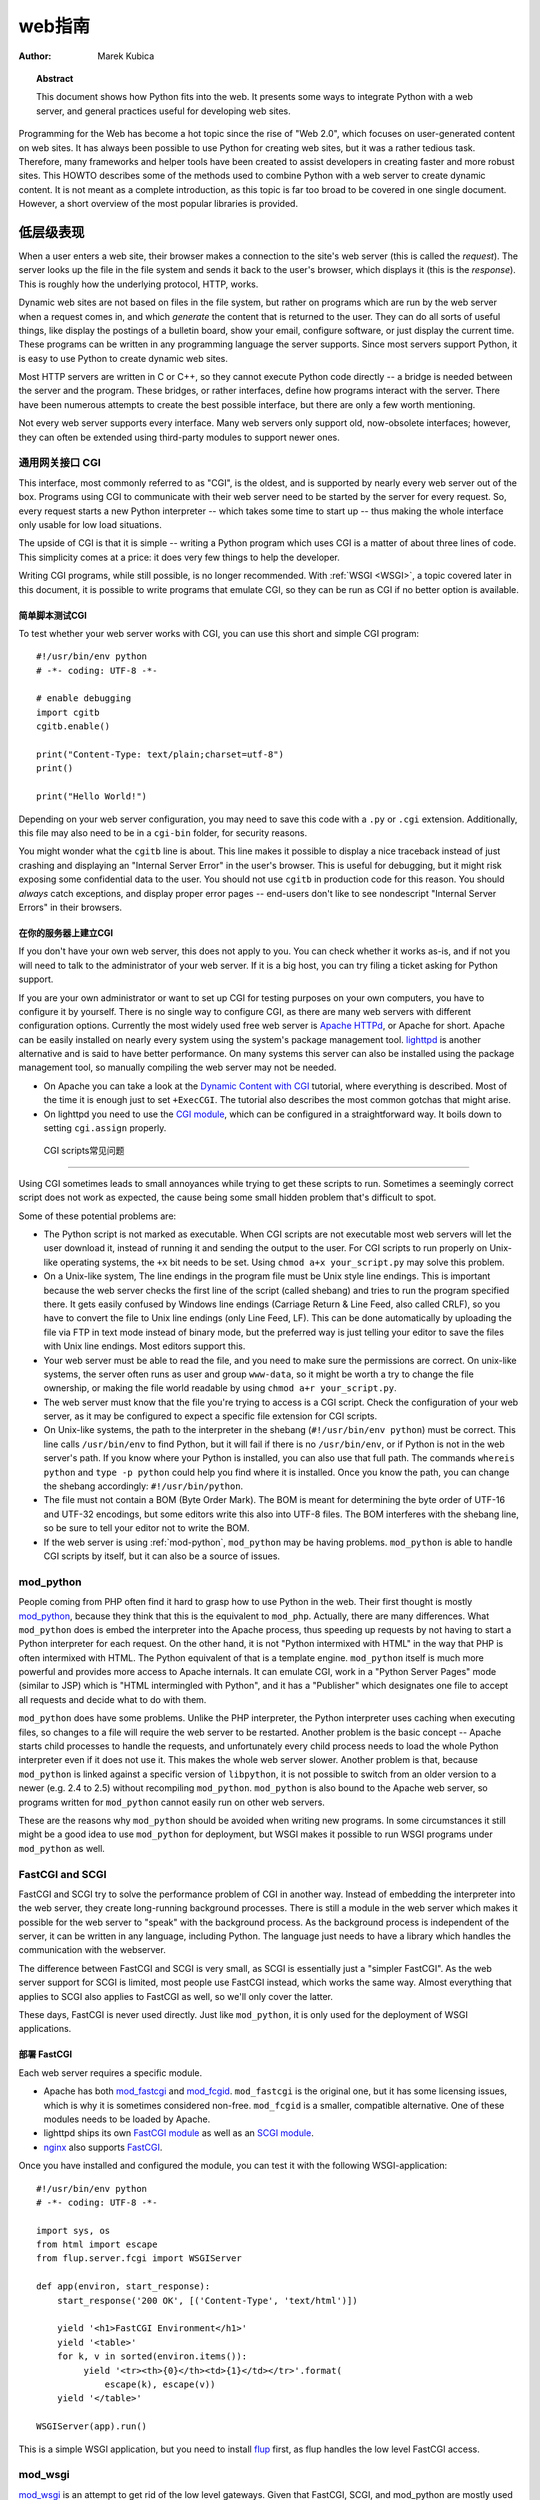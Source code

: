 *******************************
  web指南
*******************************

:Author: Marek Kubica

.. topic:: Abstract

   This document shows how Python fits into the web.  It presents some ways
   to integrate Python with a web server, and general practices useful for
   developing web sites.


Programming for the Web has become a hot topic since the rise of "Web 2.0",
which focuses on user-generated content on web sites.  It has always been
possible to use Python for creating web sites, but it was a rather tedious task.
Therefore, many frameworks and helper tools have been created to assist
developers in creating faster and more robust sites.  This HOWTO describes
some of the methods used to combine Python with a web server to create
dynamic content.  It is not meant as a complete introduction, as this topic is
far too broad to be covered in one single document.  However, a short overview
of the most popular libraries is provided.

.. seealso::

   While this HOWTO tries to give an overview of Python in the web, it cannot
   always be as up to date as desired.  Web development in Python is rapidly
   moving forward, so the wiki page on `Web Programming
   <http://wiki.python.org/moin/WebProgramming>`_ may be more in sync with
   recent development.


低层级表现
==================

When a user enters a web site, their browser makes a connection to the site's
web server (this is called the *request*).  The server looks up the file in the
file system and sends it back to the user's browser, which displays it (this is
the *response*).  This is roughly how the underlying protocol, HTTP, works.

Dynamic web sites are not based on files in the file system, but rather on
programs which are run by the web server when a request comes in, and which
*generate* the content that is returned to the user.  They can do all sorts of
useful things, like display the postings of a bulletin board, show your email,
configure software, or just display the current time.  These programs can be
written in any programming language the server supports.  Since most servers
support Python, it is easy to use Python to create dynamic web sites.

Most HTTP servers are written in C or C++, so they cannot execute Python code
directly -- a bridge is needed between the server and the program.  These
bridges, or rather interfaces, define how programs interact with the server.
There have been numerous attempts to create the best possible interface, but
there are only a few worth mentioning.

Not every web server supports every interface.  Many web servers only support
old, now-obsolete interfaces; however, they can often be extended using
third-party modules to support newer ones.


通用网关接口 CGI
------------------------

This interface, most commonly referred to as "CGI", is the oldest, and is
supported by nearly every web server out of the box.  Programs using CGI to
communicate with their web server need to be started by the server for every
request.  So, every request starts a new Python interpreter -- which takes some
time to start up -- thus making the whole interface only usable for low load
situations.

The upside of CGI is that it is simple -- writing a Python program which uses
CGI is a matter of about three lines of code.  This simplicity comes at a
price: it does very few things to help the developer.

Writing CGI programs, while still possible, is no longer recommended.  With
:ref:`WSGI <WSGI>`, a topic covered later in this document, it is possible to write
programs that emulate CGI, so they can be run as CGI if no better option is
available.

.. seealso::

   The Python standard library includes some modules that are helpful for
   creating plain CGI programs:

   * :mod:`cgi` -- Handling of user input in CGI scripts
   * :mod:`cgitb` -- Displays nice tracebacks when errors happen in CGI
     applications, instead of presenting a "500 Internal Server Error" message

   The Python wiki features a page on `CGI scripts
   <http://wiki.python.org/moin/CgiScripts>`_ with some additional information
   about CGI in Python.


简单脚本测试CGI
^^^^^^^^^^^^^^^^^^^^^^^^^^^^^

To test whether your web server works with CGI, you can use this short and
simple CGI program::

    #!/usr/bin/env python
    # -*- coding: UTF-8 -*-

    # enable debugging
    import cgitb
    cgitb.enable()

    print("Content-Type: text/plain;charset=utf-8")
    print()

    print("Hello World!")

Depending on your web server configuration, you may need to save this code with
a ``.py`` or ``.cgi`` extension.  Additionally, this file may also need to be
in a ``cgi-bin`` folder, for security reasons.

You might wonder what the ``cgitb`` line is about.  This line makes it possible
to display a nice traceback instead of just crashing and displaying an "Internal
Server Error" in the user's browser.  This is useful for debugging, but it might
risk exposing some confidential data to the user.  You should not use ``cgitb``
in production code for this reason.  You should *always* catch exceptions, and
display proper error pages -- end-users don't like to see nondescript "Internal
Server Errors" in their browsers.


在你的服务器上建立CGI
^^^^^^^^^^^^^^^^^^^^^^^^^^^^^^^^^

If you don't have your own web server, this does not apply to you.  You can
check whether it works as-is, and if not you will need to talk to the
administrator of your web server. If it is a big host, you can try filing a
ticket asking for Python support.

If you are your own administrator or want to set up CGI for testing purposes on
your own computers, you have to configure it by yourself.  There is no single
way to configure CGI, as there are many web servers with different
configuration options.  Currently the most widely used free web server is
`Apache HTTPd <http://httpd.apache.org/>`_, or Apache for short. Apache can be
easily installed on nearly every system using the system's package management
tool.  `lighttpd <http://www.lighttpd.net>`_ is another alternative and is
said to have better performance.  On many systems this server can also be
installed using the package management tool, so manually compiling the web
server may not be needed.

* On Apache you can take a look at the `Dynamic Content with CGI
  <http://httpd.apache.org/docs/2.2/howto/cgi.html>`_ tutorial, where everything
  is described.  Most of the time it is enough just to set ``+ExecCGI``.  The
  tutorial also describes the most common gotchas that might arise.

* On lighttpd you need to use the `CGI module
  <http://redmine.lighttpd.net/wiki/lighttpd/Docs:ModCGI>`_\ , which can be configured
  in a straightforward way.  It boils down to setting ``cgi.assign`` properly.


 CGI scripts常见问题
^^^^^^^^^^^^^^^^^^^^^^^^^^^^^^^^

Using CGI sometimes leads to small annoyances while trying to get these
scripts to run.  Sometimes a seemingly correct script does not work as
expected, the cause being some small hidden problem that's difficult to spot.

Some of these potential problems are:

* The Python script is not marked as executable.  When CGI scripts are not
  executable most web servers will let the user download it, instead of
  running it and sending the output to the user.  For CGI scripts to run
  properly on Unix-like operating systems, the ``+x`` bit needs to be set.
  Using ``chmod a+x your_script.py`` may solve this problem.

* On a Unix-like system, The line endings in the program file must be Unix
  style line endings.  This is important because the web server checks the
  first line of the script (called shebang) and tries to run the program
  specified there.  It gets easily confused by Windows line endings (Carriage
  Return & Line Feed, also called CRLF), so you have to convert the file to
  Unix line endings (only Line Feed, LF).  This can be done automatically by
  uploading the file via FTP in text mode instead of binary mode, but the
  preferred way is just telling your editor to save the files with Unix line
  endings.  Most editors support this.

* Your web server must be able to read the file, and you need to make sure the
  permissions are correct.  On unix-like systems, the server often runs as user
  and group ``www-data``, so it might be worth a try to change the file
  ownership, or making the file world readable by using ``chmod a+r
  your_script.py``.

* The web server must know that the file you're trying to access is a CGI script.
  Check the configuration of your web server, as it may be configured
  to expect a specific file extension for CGI scripts.

* On Unix-like systems, the path to the interpreter in the shebang
  (``#!/usr/bin/env python``) must be correct.  This line calls
  ``/usr/bin/env`` to find Python, but it will fail if there is no
  ``/usr/bin/env``, or if Python is not in the web server's path.  If you know
  where your Python is installed, you can also use that full path.  The
  commands ``whereis python`` and ``type -p python`` could help you find
  where it is installed.  Once you know the path, you can change the shebang
  accordingly: ``#!/usr/bin/python``.

* The file must not contain a BOM (Byte Order Mark). The BOM is meant for
  determining the byte order of UTF-16 and UTF-32 encodings, but some editors
  write this also into UTF-8 files.  The BOM interferes with the shebang line,
  so be sure to tell your editor not to write the BOM.

* If the web server is using :ref:`mod-python`, ``mod_python`` may be having
  problems.  ``mod_python`` is able to handle CGI scripts by itself, but it can
  also be a source of issues.


.. _mod-python:

mod_python
----------

People coming from PHP often find it hard to grasp how to use Python in the web.
Their first thought is mostly `mod_python <http://www.modpython.org/>`_\ ,
because they think that this is the equivalent to ``mod_php``.  Actually, there
are many differences.  What ``mod_python`` does is embed the interpreter into
the Apache process, thus speeding up requests by not having to start a Python
interpreter for each request.  On the other hand, it is not "Python intermixed
with HTML" in the way that PHP is often intermixed with HTML. The Python
equivalent of that is a template engine.  ``mod_python`` itself is much more
powerful and provides more access to Apache internals.  It can emulate CGI,
work in a "Python Server Pages" mode (similar to JSP) which is "HTML
intermingled with Python", and it has a "Publisher" which designates one file
to accept all requests and decide what to do with them.

``mod_python`` does have some problems.  Unlike the PHP interpreter, the Python
interpreter uses caching when executing files, so changes to a file will
require the web server to be restarted.  Another problem is the basic concept
-- Apache starts child processes to handle the requests, and unfortunately
every child process needs to load the whole Python interpreter even if it does
not use it.  This makes the whole web server slower.  Another problem is that,
because ``mod_python`` is linked against a specific version of ``libpython``,
it is not possible to switch from an older version to a newer (e.g. 2.4 to 2.5)
without recompiling ``mod_python``.  ``mod_python`` is also bound to the Apache
web server, so programs written for ``mod_python`` cannot easily run on other
web servers.

These are the reasons why ``mod_python`` should be avoided when writing new
programs.  In some circumstances it still might be a good idea to use
``mod_python`` for deployment, but WSGI makes it possible to run WSGI programs
under ``mod_python`` as well.


FastCGI and SCGI
----------------

FastCGI and SCGI try to solve the performance problem of CGI in another way.
Instead of embedding the interpreter into the web server, they create
long-running background processes. There is still a module in the web server
which makes it possible for the web server to "speak" with the background
process.  As the background process is independent of the server, it can be
written in any language, including Python.  The language just needs to have a
library which handles the communication with the webserver.

The difference between FastCGI and SCGI is very small, as SCGI is essentially
just a "simpler FastCGI".  As the web server support for SCGI is limited,
most people use FastCGI instead, which works the same way.  Almost everything
that applies to SCGI also applies to FastCGI as well, so we'll only cover
the latter.

These days, FastCGI is never used directly.  Just like ``mod_python``, it is only
used for the deployment of WSGI applications.

.. seealso::

   * `FastCGI, SCGI, and Apache: Background and Future
     <http://www.vmunix.com/mark/blog/archives/2006/01/02/fastcgi-scgi-and-apache-background-and-future/>`_
     is a discussion on why the concept of FastCGI and SCGI is better that that
     of mod_python.


部署 FastCGI
^^^^^^^^^^^^^^^^^^

Each web server requires a specific module.

* Apache has both `mod_fastcgi <http://www.fastcgi.com/drupal/>`_ and `mod_fcgid
  <http://fastcgi.coremail.cn/>`_.  ``mod_fastcgi`` is the original one, but it
  has some licensing issues, which is why it is sometimes considered non-free.
  ``mod_fcgid`` is a smaller, compatible alternative.  One of these modules needs
  to be loaded by Apache.

* lighttpd ships its own `FastCGI module
  <http://redmine.lighttpd.net/wiki/lighttpd/Docs:ModFastCGI>`_ as well as an
  `SCGI module <http://redmine.lighttpd.net/wiki/lighttpd/Docs:ModSCGI>`_.

* `nginx <http://nginx.org/>`_ also supports `FastCGI
  <http://wiki.nginx.org/NginxSimplePythonFCGI>`_.

Once you have installed and configured the module, you can test it with the
following WSGI-application::

    #!/usr/bin/env python
    # -*- coding: UTF-8 -*-

    import sys, os
    from html import escape
    from flup.server.fcgi import WSGIServer

    def app(environ, start_response):
        start_response('200 OK', [('Content-Type', 'text/html')])

        yield '<h1>FastCGI Environment</h1>'
        yield '<table>'
        for k, v in sorted(environ.items()):
             yield '<tr><th>{0}</th><td>{1}</td></tr>'.format(
                 escape(k), escape(v))
        yield '</table>'

    WSGIServer(app).run()

This is a simple WSGI application, but you need to install `flup
<http://pypi.python.org/pypi/flup/1.0>`_ first, as flup handles the low level
FastCGI access.

.. seealso::

   There is some documentation on `setting up Django with FastCGI
   <http://docs.djangoproject.com/en/dev/howto/deployment/fastcgi/>`_, most of
   which can be reused for other WSGI-compliant frameworks and libraries.
   Only the ``manage.py`` part has to be changed, the example used here can be
   used instead.  Django does more or less the exact same thing.


mod_wsgi
--------

`mod_wsgi <http://code.google.com/p/modwsgi/>`_ is an attempt to get rid of the
low level gateways.  Given that FastCGI, SCGI, and mod_python are mostly used to
deploy WSGI applications, mod_wsgi was started to directly embed WSGI applications
into the Apache web server. mod_wsgi is specifically designed to host WSGI
applications.  It makes the deployment of WSGI applications much easier than
deployment using other low level methods, which need glue code.  The downside
is that mod_wsgi is limited to the Apache web server; other servers would need
their own implementations of mod_wsgi.

mod_wsgi supports two modes: embedded mode, in which it integrates with the
Apache process, and daemon mode, which is more FastCGI-like.  Unlike FastCGI,
mod_wsgi handles the worker-processes by itself, which makes administration
easier.


.. _WSGI:

Step back: WSGI
===============

WSGI has already been mentioned several times, so it has to be something
important.  In fact it really is, and now it is time to explain it.

The *Web Server Gateway Interface*,  or WSGI for short, is defined in
:pep:`333` and is currently the best way to do Python web programming.  While
it is great for programmers writing frameworks, a normal web developer does not
need to get in direct contact with it.  When choosing a framework for web
development it is a good idea to choose one which supports WSGI.

The big benefit of WSGI is the unification of the application programming
interface.  When your program is compatible with WSGI -- which at the outer
level means that the framework you are using has support for WSGI -- your
program can be deployed via any web server interface for which there are WSGI
wrappers.  You do not need to care about whether the application user uses
mod_python or FastCGI or mod_wsgi -- with WSGI your application will work on
any gateway interface.  The Python standard library contains its own WSGI
server, :mod:`wsgiref`, which is a small web server that can be used for
testing.

A really great WSGI feature is middleware.  Middleware is a layer around your
program which can add various functionality to it.  There is quite a bit of
`middleware <http://wsgi.org/wsgi/Middleware_and_Utilities>`_ already
available.  For example, instead of writing your own session management (HTTP
is a stateless protocol, so to associate multiple HTTP requests with a single
user your application must create and manage such state via a session), you can
just download middleware which does that, plug it in, and get on with coding
the unique parts of your application.  The same thing with compression -- there
is existing middleware which handles compressing your HTML using gzip to save
on your server's bandwidth.  Authentication is another a problem easily solved
using existing middleware.

Although WSGI may seem complex, the initial phase of learning can be very
rewarding because WSGI and the associated middleware already have solutions to
many problems that might arise while developing web sites.


WSGI Servers
------------

The code that is used to connect to various low level gateways like CGI or
mod_python is called a *WSGI server*.  One of these servers is ``flup``, which
supports FastCGI and SCGI, as well as `AJP
<http://en.wikipedia.org/wiki/Apache_JServ_Protocol>`_.  Some of these servers
are written in Python, as ``flup`` is, but there also exist others which are
written in C and can be used as drop-in replacements.

There are many servers already available, so a Python web application
can be deployed nearly anywhere.  This is one big advantage that Python has
compared with other web technologies.

.. seealso::

   A good overview of WSGI-related code can be found in the `WSGI wiki
   <http://wsgi.org/wsgi>`_, which contains an extensive list of `WSGI servers
   <http://wsgi.org/wsgi/Servers>`_ which can be used by *any* application
   supporting WSGI.

   You might be interested in some WSGI-supporting modules already contained in
   the standard library, namely:

   * :mod:`wsgiref` -- some tiny utilities and servers for WSGI


Case study: MoinMoin
--------------------

What does WSGI give the web application developer?  Let's take a look at
an application that's been around for a while, which was written in
Python without using WSGI.

One of the most widely used wiki software packages is `MoinMoin
<http://moinmo.in/>`_.  It was created in 2000, so it predates WSGI by about
three years.  Older versions needed separate code to run on CGI, mod_python,
FastCGI and standalone.

It now includes support for WSGI.  Using WSGI, it is possible to deploy
MoinMoin on any WSGI compliant server, with no additional glue code.
Unlike the pre-WSGI versions, this could include WSGI servers that the
authors of MoinMoin know nothing about.


Model-View-Controller MVC
=====================

The term *MVC* is often encountered in statements such as "framework *foo*
supports MVC".  MVC is more about the overall organization of code, rather than
any particular API.  Many web frameworks use this model to help the developer
bring structure to their program.  Bigger web applications can have lots of
code, so it is a good idea to have an effective structure right from the beginning.
That way, even users of other frameworks (or even other languages, since MVC is
not Python-specific) can easily understand the code, given that they are
already familiar with the MVC structure.

MVC stands for three components:

* The *model*.  This is the data that will be displayed and modified.  In
  Python frameworks, this component is often represented by the classes used by
  an object-relational mapper.

* The *view*.  This component's job is to display the data of the model to the
  user.  Typically this component is implemented via templates.

* The *controller*.  This is the layer between the user and the model.  The
  controller reacts to user actions (like opening some specific URL), tells
  the model to modify the data if necessary, and tells the view code what to
  display,

While one might think that MVC is a complex design pattern, in fact it is not.
It is used in Python because it has turned out to be useful for creating clean,
maintainable web sites.

.. note::

   While not all Python frameworks explicitly support MVC, it is often trivial
   to create a web site which uses the MVC pattern by separating the data logic
   (the model) from the user interaction logic (the controller) and the
   templates (the view).  That's why it is important not to write unnecessary
   Python code in the templates -- it works against the MVC model and creates
   chaos in the code base, making it harder to understand and modify.

.. seealso::

   The English Wikipedia has an article about the `Model-View-Controller pattern
   <http://en.wikipedia.org/wiki/Model-view-controller>`_.  It includes a long
   list of web frameworks for various programming languages.


Ingredients for Websites
========================

Websites are complex constructs, so tools have been created to help web
developers make their code easier to write and more maintainable.  Tools like
these exist for all web frameworks in all languages.  Developers are not forced
to use these tools, and often there is no "best" tool.  It is worth learning
about the available tools because they can greatly simplify the process of
developing a web site.


.. seealso::

   There are far more components than can be presented here.  The Python wiki
   has a page about these components, called
   `Web Components <http://wiki.python.org/moin/WebComponents>`_.


模板
---------

Mixing of HTML and Python code is made possible by a few libraries.  While
convenient at first, it leads to horribly unmaintainable code.  That's why
templates exist.  Templates are, in the simplest case, just HTML files with
placeholders.  The HTML is sent to the user's browser after filling in the
placeholders.

Python already includes a way to build simple templates::

    # a simple template
    template = "<html><body><h1>Hello {who}!</h1></body></html>"
    print(template.format(who="Reader"))

To generate complex HTML based on non-trivial model data, conditional
and looping constructs like Python's *for* and *if* are generally needed.
*Template engines* support templates of this complexity.

There are a lot of template engines available for Python which can be used with
or without a `framework`_.  Some of these define a plain-text programming
language which is easy to learn, partly because it is limited in scope.
Others use XML, and the template output is guaranteed to be always be valid
XML.  There are many other variations.

Some `frameworks`_ ship their own template engine or recommend one in
particular.  In the absence of a reason to use a different template engine,
using the one provided by or recommended by the framework is a good idea.

Popular template engines include:

   * `Mako <http://www.makotemplates.org/>`_
   * `Genshi <http://genshi.edgewall.org/>`_
   * `Jinja <http://jinja.pocoo.org/2/>`_

.. seealso::

   There are many template engines competing for attention, because it is
   pretty easy to create them in Python.  The page `Templating
   <http://wiki.python.org/moin/Templating>`_ in the wiki lists a big,
   ever-growing number of these.  The three listed above are considered "second
   generation" template engines and are a good place to start.


Data persistence
----------------

*Data persistence*, while sounding very complicated, is just about storing data.
This data might be the text of blog entries, the postings on a bulletin board or
the text of a wiki page.  There are, of course, a number of different ways to store
information on a web server.

Often, relational database engines like `MySQL <http://www.mysql.com/>`_ or
`PostgreSQL <http://www.postgresql.org/>`_ are used because of their good
performance when handling very large databases consisting of millions of
entries.  There is also a small database engine called `SQLite
<http://www.sqlite.org/>`_, which is bundled with Python in the :mod:`sqlite3`
module, and which uses only one file.  It has no other dependencies.  For
smaller sites SQLite is just enough.

Relational databases are *queried* using a language called `SQL
<http://en.wikipedia.org/wiki/SQL>`_.  Python programmers in general do not
like SQL too much, as they prefer to work with objects.  It is possible to save
Python objects into a database using a technology called `ORM
<http://en.wikipedia.org/wiki/Object-relational_mapping>`_ (Object Relational
Mapping).  ORM translates all object-oriented access into SQL code under the
hood, so the developer does not need to think about it.  Most `frameworks`_ use
ORMs, and it works quite well.

A second possibility is storing data in normal, plain text files (some
times called "flat files").  This is very easy for simple sites,
but can be difficult to get right if the web site is performing many
updates to the stored data.

A third possibility are object oriented databases (also called "object
databases").  These databases store the object data in a form that closely
parallels the way the objects are structured in memory during program
execution.  (By contrast, ORMs store the object data as rows of data in tables
and relations between those rows.)  Storing the objects directly has the
advantage that nearly all objects can be saved in a straightforward way, unlike
in relational databases where some objects are very hard to represent.

`Frameworks`_ often give hints on which data storage method to choose.  It is
usually a good idea to stick to the data store recommended by the framework
unless the application has special requirements better satisfied by an
alternate storage mechanism.

.. seealso::

   * `Persistence Tools <http://wiki.python.org/moin/PersistenceTools>`_ lists
     possibilities on how to save data in the file system.  Some of these
     modules are part of the standard library

   * `Database Programming <http://wiki.python.org/moin/DatabaseProgramming>`_
     helps with choosing a method for saving data

   * `SQLAlchemy <http://www.sqlalchemy.org/>`_, the most powerful OR-Mapper
     for Python, and `Elixir <http://elixir.ematia.de/>`_, which makes
     SQLAlchemy easier to use

   * `SQLObject <http://www.sqlobject.org/>`_, another popular OR-Mapper

   * `ZODB <https://launchpad.net/zodb>`_ and `Durus
     <http://www.mems-exchange.org/software/durus/>`_, two object oriented
     databases


.. _framework:

框架
==========

The process of creating code to run web sites involves writing code to provide
various services.  The code to provide a particular service often works the
same way regardless of the complexity or purpose of the web site in question.
Abstracting these common solutions into reusable code produces what are called
"frameworks" for web development.  Perhaps the most well-known framework for
web development is Ruby on Rails, but Python has its own frameworks.  Some of
these were partly inspired by Rails, or borrowed ideas from Rails, but many
existed a long time before Rails.

Originally Python web frameworks tended to incorporate all of the services
needed to develop web sites as a giant, integrated set of tools.  No two web
frameworks were interoperable:  a program developed for one could not be
deployed on a different one without considerable re-engineering work.  This led
to the development of "minimalist" web frameworks that provided just the tools
to communicate between the Python code and the http protocol, with all other
services to be added on top via separate components.  Some ad hoc standards
were developed that allowed for limited interoperability between frameworks,
such as a standard that allowed different template engines to be used
interchangeably.

Since the advent of WSGI, the Python web framework world has been evolving
toward interoperability based on the WSGI standard.  Now many web frameworks,
whether "full stack" (providing all the tools one needs to deploy the most
complex web sites) or minimalist, or anything in between, are built from
collections of reusable components that can be used with more than one
framework.

The majority of users will probably want to select a "full stack" framework
that has an active community.  These frameworks tend to be well documented,
and provide the easiest path to producing a fully functional web site in
minimal time.


Some notable frameworks
-----------------------

There are an incredible number of frameworks, so they cannot all be covered
here.  Instead we will briefly touch on some of the most popular.


Django
^^^^^^

`Django <http://www.djangoproject.com/>`_ is a framework consisting of several
tightly coupled elements which were written from scratch and work together very
well.  It includes an ORM which is quite powerful while being simple to use,
and has a great online administration interface which makes it possible to edit
the data in the database with a browser.  The template engine is text-based and
is designed to be usable for page designers who cannot write Python.  It
supports template inheritance and filters (which work like Unix pipes).  Django
has many handy features bundled, such as creation of RSS feeds or generic views,
which make it possible to create web sites almost without writing any Python code.

It has a big, international community, the members of which have created many
web sites.  There are also a lot of add-on projects which extend Django's normal
functionality.  This is partly due to Django's well written `online
documentation <http://docs.djangoproject.com/>`_ and the `Django book
<http://www.djangobook.com/>`_.


.. note::

   Although Django is an MVC-style framework, it names the elements
   differently, which is described in the `Django FAQ
   <http://docs.djangoproject.com/en/dev/faq/general/#django-appears-to-be-a-mvc-framework-but-you-call-the-controller-the-view-and-the-view-the-template-how-come-you-don-t-use-the-standard-names>`_.


TurboGears
^^^^^^^^^^

Another popular web framework for Python is `TurboGears
<http://www.turbogears.org/>`_.  TurboGears takes the approach of using already
existing components and combining them with glue code to create a seamless
experience.  TurboGears gives the user flexibility in choosing components. For
example the ORM and template engine can be changed to use packages different
from those used by default.

The documentation can be found in the `TurboGears wiki
<http://docs.turbogears.org/>`_, where links to screencasts can be found.
TurboGears has also an active user community which can respond to most related
questions.  There is also a `TurboGears book <http://turbogearsbook.com/>`_
published, which is a good starting point.

The newest version of TurboGears, version 2.0, moves even further in direction
of WSGI support and a component-based architecture.  TurboGears 2 is based on
the WSGI stack of another popular component-based web framework, `Pylons
<http://pylonshq.com/>`_.


Zope
^^^^

The Zope framework is one of the "old original" frameworks.  Its current
incarnation in Zope2 is a tightly integrated full-stack framework.  One of its
most interesting feature is its tight integration with a powerful object
database called the `ZODB <https://launchpad.net/zodb>`_ (Zope Object Database).
Because of its highly integrated nature, Zope wound up in a somewhat isolated
ecosystem:  code written for Zope wasn't very usable outside of Zope, and
vice-versa.  To solve this problem the Zope 3 effort was started.  Zope 3
re-engineers Zope as a set of more cleanly isolated components.  This effort
was started before the advent of the WSGI standard, but there is WSGI support
for Zope 3 from the `Repoze <http://repoze.org/>`_ project.  Zope components
have many years of production use behind them, and the Zope 3 project gives
access to these components to the wider Python community.  There is even a
separate framework based on the Zope components: `Grok
<http://grok.zope.org/>`_.

Zope is also the infrastructure used by the `Plone <http://plone.org/>`_ content
management system, one of the most powerful and popular content management
systems available.


Other notable frameworks
^^^^^^^^^^^^^^^^^^^^^^^^

Of course these are not the only frameworks that are available.  There are
many other frameworks worth mentioning.

Another framework that's already been mentioned is `Pylons`_.  Pylons is much
like TurboGears, but with an even stronger emphasis on flexibility, which comes
at the cost of being more difficult to use.  Nearly every component can be
exchanged, which makes it necessary to use the documentation of every single
component, of which there are many.  Pylons builds upon `Paste
<http://pythonpaste.org/>`_, an extensive set of tools which are handy for WSGI.

And that's still not everything.  The most up-to-date information can always be
found in the Python wiki.

.. seealso::

   The Python wiki contains an extensive list of `web frameworks
   <http://wiki.python.org/moin/WebFrameworks>`_.

   Most frameworks also have their own mailing lists and IRC channels, look out
   for these on the projects' web sites.  There is also a general "Python in the
   Web" IRC channel on freenode called `#python.web
   <http://wiki.python.org/moin/PoundPythonWeb>`_.
